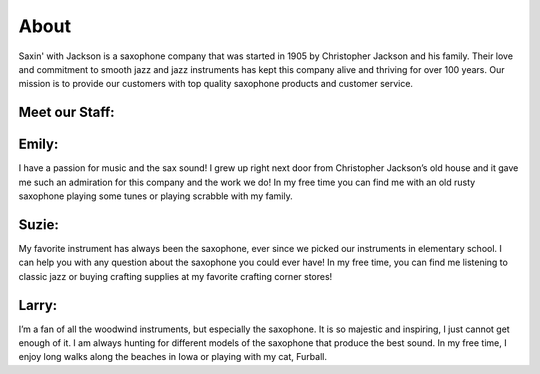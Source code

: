 About
=====

Saxin' with Jackson is a saxophone company that was started in 1905 by Christopher Jackson and his family. Their love and commitment to smooth jazz and jazz instruments has kept this company alive and thriving for over 100 years. Our mission is to provide our customers with top quality saxophone products and customer service.

Meet our Staff:
---------------

Emily:
------

.. image:: employee1.png
	:width: 100px

I have a passion for music and the sax sound! I grew up right next door from Christopher Jackson’s old house and it gave me such an admiration for this company and the work we do! In my free time you can find me with an old rusty saxophone playing some tunes or playing scrabble with my family.

Suzie:
------

.. image:: employee2.png
	:width: 100px

My favorite instrument has always been the saxophone, ever since we picked our instruments in elementary school. I can help you with any question about the saxophone you could ever have! In my free time, you can find me listening to classic jazz or buying crafting supplies at my favorite crafting corner stores!

Larry:
------

.. image:: employee3.png
	:width: 100px

I’m a fan of all the woodwind instruments, but especially the saxophone. It is so majestic and inspiring, I just cannot get enough of it. I am always hunting for different models of the saxophone that produce the best sound. In my free time, I enjoy long walks along the beaches in Iowa or playing with my cat, Furball.
